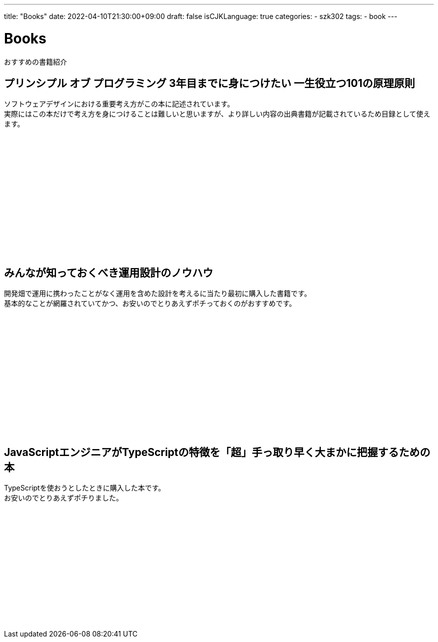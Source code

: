 ---
title: "Books"
date: 2022-04-10T21:30:00+09:00
draft: false
isCJKLanguage: true
categories:
    - szk302
tags:
    - book
---

= Books

おすすめの書籍紹介

== プリンシプル オブ プログラミング 3年目までに身につけたい 一生役立つ101の原理原則

ソフトウェアデザインにおける重要考え方がこの本に記述されています。 +
実際にはこの本だけで考え方を身につけることは難しいと思いますが、より詳しい内容の出典書籍が記載されているため目録として使えます。

++++
<iframe sandbox="allow-popups allow-scripts allow-modals allow-forms allow-same-origin" style="width:120px;height:240px;" marginwidth="0" marginheight="0" scrolling="no" frameborder="0" src="//rcm-fe.amazon-adsystem.com/e/cm?lt1=_blank&bc1=000000&IS2=1&bg1=FFFFFF&fc1=000000&lc1=0000FF&t=szk302-22&language=ja_JP&o=9&p=8&l=as4&m=amazon&f=ifr&ref=as_ss_li_til&asins=B071V7MY82&linkId=0cb19ba52e52ac56b64a3166b0395642"></iframe>
++++

== みんなが知っておくべき運用設計のノウハウ

開発畑で運用に携わったことがなく運用を含めた設計を考えるに当たり最初に購入した書籍です。 +
基本的なことが網羅されていてかつ、お安いのでとりあえずポチっておくのがおすすめです。

++++
<iframe sandbox="allow-popups allow-scripts allow-modals allow-forms allow-same-origin" style="width:120px;height:240px;" marginwidth="0" marginheight="0" scrolling="no" frameborder="0" src="//rcm-fe.amazon-adsystem.com/e/cm?lt1=_blank&bc1=000000&IS2=1&bg1=FFFFFF&fc1=000000&lc1=0000FF&t=szk302-22&language=ja_JP&o=9&p=8&l=as4&m=amazon&f=ifr&ref=as_ss_li_til&asins=B0771HZRZ8&linkId=0cebfd3c83a5e0e7b35e4fb6928add81"></iframe>
++++

== JavaScriptエンジニアがTypeScriptの特徴を「超」手っ取り早く大まかに把握するための本

TypeScriptを使おうとしたときに購入した本です。 +
お安いのでとりあえずポチりました。

++++
<iframe sandbox="allow-popups allow-scripts allow-modals allow-forms allow-same-origin" style="width:120px;height:240px;" marginwidth="0" marginheight="0" scrolling="no" frameborder="0" src="//rcm-fe.amazon-adsystem.com/e/cm?lt1=_blank&bc1=000000&IS2=1&bg1=FFFFFF&fc1=000000&lc1=0000FF&t=szk302-22&language=ja_JP&o=9&p=8&l=as4&m=amazon&f=ifr&ref=as_ss_li_til&asins=B07BCGBRB1&linkId=445af807989f21fd7fe15d04c8d35039"></iframe>
++++